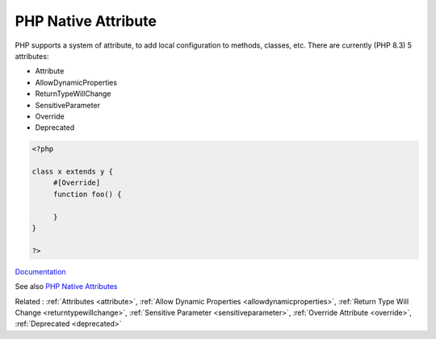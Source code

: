 .. _php-native-attribute:
.. meta::
	:description:
		PHP Native Attribute: PHP supports a system of attribute, to add local configuration to methods, classes, etc.
	:twitter:card: summary_large_image
	:twitter:site: @exakat
	:twitter:title: PHP Native Attribute
	:twitter:description: PHP Native Attribute: PHP supports a system of attribute, to add local configuration to methods, classes, etc
	:twitter:creator: @exakat
	:twitter:image:src: https://php-dictionary.readthedocs.io/en/latest/_static/logo.png
	:og:image: https://php-dictionary.readthedocs.io/en/latest/_static/logo.png
	:og:title: PHP Native Attribute
	:og:type: article
	:og:description: PHP supports a system of attribute, to add local configuration to methods, classes, etc
	:og:url: https://php-dictionary.readthedocs.io/en/latest/dictionary/php-native-attribute.ini.html
	:og:locale: en


PHP Native Attribute
--------------------

PHP supports a system of attribute, to add local configuration to methods, classes, etc. There are currently (PHP 8.3) 5 attributes: 

+ Attribute
+ AllowDynamicProperties
+ ReturnTypeWillChange
+ SensitiveParameter
+ Override
+ Deprecated

 

.. code-block:: php
   
   <?php
   
   class x extends y {
   	#[Override]
   	function foo() {
   		
   	}
   }
   
   ?>


`Documentation <https://www.php.net/manual/en/reserved.attributes.php>`__

See also `PHP Native Attributes <https://www.exakat.io/en/php-native-attributes-quick-reference/>`_

Related : :ref:`Attributes <attribute>`, :ref:`Allow Dynamic Properties <allowdynamicproperties>`, :ref:`Return Type Will Change <returntypewillchange>`, :ref:`Sensitive Parameter <sensitiveparameter>`, :ref:`Override Attribute <override>`, :ref:`Deprecated <deprecated>`
